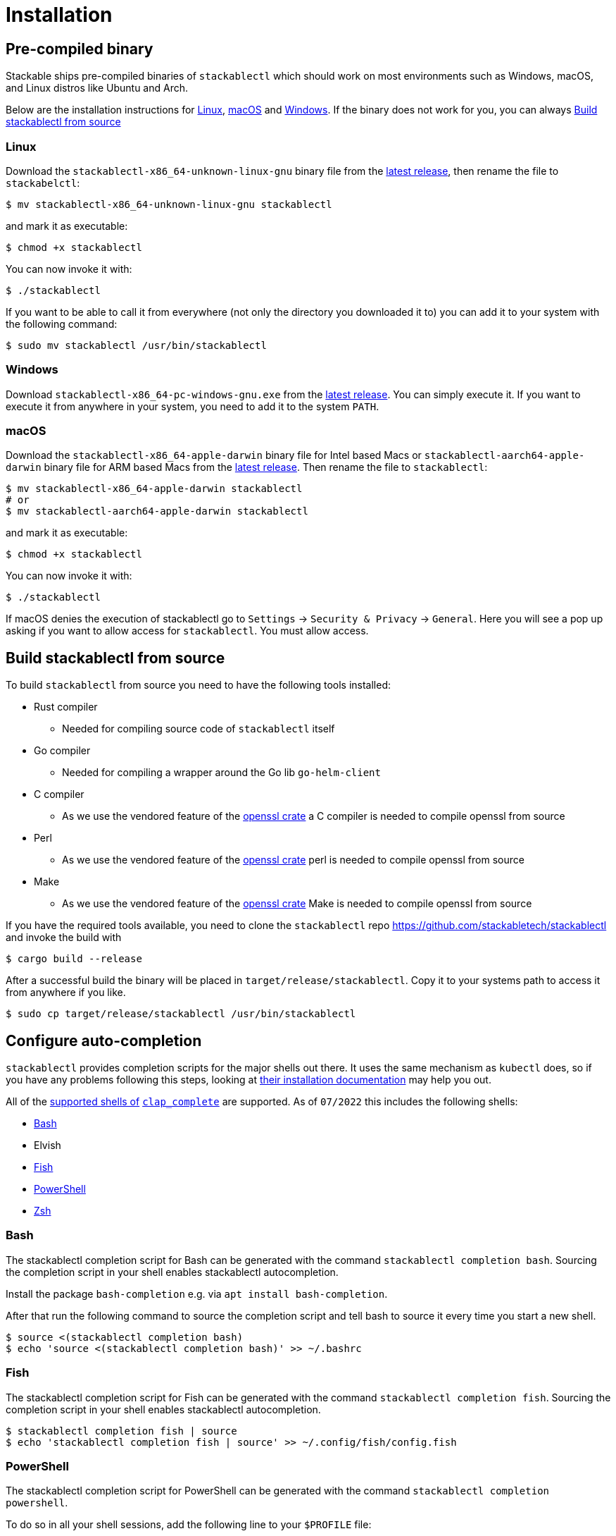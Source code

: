 = Installation

== Pre-compiled binary
Stackable ships pre-compiled binaries of `stackablectl` which should work on most environments such as Windows, macOS, and Linux distros like Ubuntu and Arch.

Below are the installation instructions for <<Linux>>, <<macOS>> and <<Windows>>.
If the binary does not work for you, you can always <<_build_stackablectl_from_source>>

=== Linux

Download the `stackablectl-x86_64-unknown-linux-gnu` binary file from the link:https://github.com/stackabletech/stackablectl/releases/latest[latest release], then rename the file to `stackabelctl`:

[source,console]
----
$ mv stackablectl-x86_64-unknown-linux-gnu stackablectl
----

and mark it as executable:

[source,console]
----
$ chmod +x stackablectl
----

You can now invoke it with:

[source,console]
----
$ ./stackablectl
----

If you want to be able to call it from everywhere (not only the directory you downloaded it to) you can add it to your system with the following command:

[source,console]
----
$ sudo mv stackablectl /usr/bin/stackablectl
----

=== Windows

Download `stackablectl-x86_64-pc-windows-gnu.exe` from the link:https://github.com/stackabletech/stackablectl/releases/latest[latest release].
You can simply execute it.
If you want to execute it from anywhere in your system, you need to add it to the system `PATH`.

=== macOS
Download the `stackablectl-x86_64-apple-darwin` binary file for Intel based Macs or  `stackablectl-aarch64-apple-darwin` binary file for ARM based Macs from the link:https://github.com/stackabletech/stackablectl/releases/latest[latest release].
Then rename the file to `stackablectl`:

[source,console]
----
$ mv stackablectl-x86_64-apple-darwin stackablectl
# or
$ mv stackablectl-aarch64-apple-darwin stackablectl
----

and mark it as executable:

[source,console]
----
$ chmod +x stackablectl
----

You can now invoke it with:

[source,console]
----
$ ./stackablectl
----

If macOS denies the execution of stackablectl go to `Settings` -> `Security & Privacy` -> `General`. Here you will see a pop up asking if you want to allow access for `stackablectl`. You must allow access.

== Build stackablectl from source
To build `stackablectl` from source you need to have the following tools installed:

* Rust compiler
** Needed for compiling source code of `stackablectl` itself
* Go compiler
** Needed for compiling a wrapper around the Go lib `go-helm-client`
* C compiler
** As we use the vendored feature of the https://crates.io/crates/openssl[openssl crate] a C compiler is needed to compile openssl from source
* Perl
** As we use the vendored feature of the https://crates.io/crates/openssl[openssl crate] perl is needed to compile openssl from source
* Make
** As we use the vendored feature of the https://crates.io/crates/openssl[openssl crate] Make is needed to compile openssl from source

If you have the required tools available, you need to clone the `stackablectl` repo https://github.com/stackabletech/stackablectl and invoke the build with

[source,console]
----
$ cargo build --release
----

After a successful build the binary will be placed in `target/release/stackablectl`.
Copy it to your systems path to access it from anywhere if you like.

[source,console]
----
$ sudo cp target/release/stackablectl /usr/bin/stackablectl 
----

== Configure auto-completion
`stackablectl` provides completion scripts for the major shells out there.
It uses the same mechanism as `kubectl` does, so if you have any problems following this steps, looking at https://kubernetes.io/docs/tasks/tools/included/[their installation documentation] may help you out.

All of the https://docs.rs/clap_complete/3.2.3/clap_complete/shells/enum.Shell.html[supported shells of] https://crates.io/crates/clap_complete[`clap_complete`] are supported.
As of `07/2022` this includes the following shells:

* <<Bash>>
* Elvish
* <<Fish>>
* <<PowerShell>>
* <<Zsh>>

=== Bash
The stackablectl completion script for Bash can be generated with the command `stackablectl completion bash`. Sourcing the completion script in your shell enables stackablectl autocompletion.

Install the package `bash-completion` e.g. via `apt install bash-completion`.

After that run the following command to source the completion script and tell bash to source it every time you start a new shell.

[source,console]
----
$ source <(stackablectl completion bash)
$ echo 'source <(stackablectl completion bash)' >> ~/.bashrc
----

=== Fish
The stackablectl completion script for Fish can be generated with the command `stackablectl completion fish`. Sourcing the completion script in your shell enables stackablectl autocompletion.

[source,console]
----
$ stackablectl completion fish | source
$ echo 'stackablectl completion fish | source' >> ~/.config/fish/config.fish
----

=== PowerShell
The stackablectl completion script for PowerShell can be generated with the command `stackablectl completion powershell`.

To do so in all your shell sessions, add the following line to your `$PROFILE` file:

[source,console]
----
kubectl completion powershell | Out-String | Invoke-Expression
----

This command will regenerate the auto-completion script on every PowerShell start up.

=== Zsh
The stackablectl completion script for Zsh can be generated with the command `stackablectl completion zsh`. Sourcing the completion script in your shell enables stackablectl autocompletion.

[source,console]
----
$ source <(stackablectl completion zsh)
$ echo 'source <(stackablectl completion zsh)' >> ~/.zshrc
----
